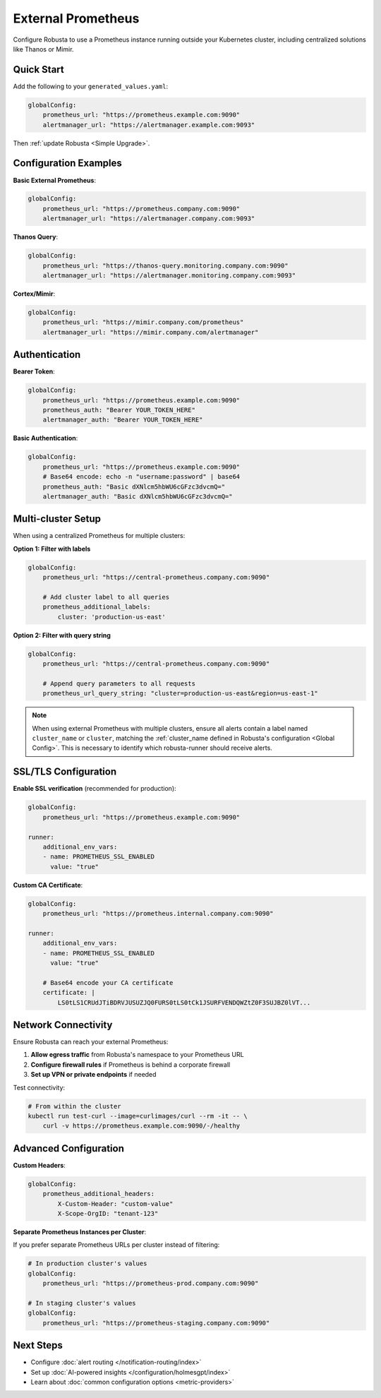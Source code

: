 External Prometheus
===================

Configure Robusta to use a Prometheus instance running outside your Kubernetes cluster, including centralized solutions like Thanos or Mimir.

Quick Start
-----------

Add the following to your ``generated_values.yaml``:

.. code-block:: yaml

    globalConfig:
        prometheus_url: "https://prometheus.example.com:9090"
        alertmanager_url: "https://alertmanager.example.com:9093"

Then :ref:`update Robusta <Simple Upgrade>`.

Configuration Examples
----------------------

**Basic External Prometheus**:

.. code-block:: yaml

    globalConfig:
        prometheus_url: "https://prometheus.company.com:9090"
        alertmanager_url: "https://alertmanager.company.com:9093"

**Thanos Query**:

.. code-block:: yaml

    globalConfig:
        prometheus_url: "https://thanos-query.monitoring.company.com:9090"
        alertmanager_url: "https://alertmanager.monitoring.company.com:9093"

**Cortex/Mimir**:

.. code-block:: yaml

    globalConfig:
        prometheus_url: "https://mimir.company.com/prometheus"
        alertmanager_url: "https://mimir.company.com/alertmanager"

Authentication
--------------

**Bearer Token**:

.. code-block:: yaml

    globalConfig:
        prometheus_url: "https://prometheus.example.com:9090"
        prometheus_auth: "Bearer YOUR_TOKEN_HERE"
        alertmanager_auth: "Bearer YOUR_TOKEN_HERE"

**Basic Authentication**:

.. code-block:: yaml

    globalConfig:
        prometheus_url: "https://prometheus.example.com:9090"
        # Base64 encode: echo -n "username:password" | base64
        prometheus_auth: "Basic dXNlcm5hbWU6cGFzc3dvcmQ="
        alertmanager_auth: "Basic dXNlcm5hbWU6cGFzc3dvcmQ="

Multi-cluster Setup
-------------------

When using a centralized Prometheus for multiple clusters:

**Option 1: Filter with labels**

.. code-block:: yaml

    globalConfig:
        prometheus_url: "https://central-prometheus.company.com:9090"
        
        # Add cluster label to all queries
        prometheus_additional_labels:
            cluster: 'production-us-east'

**Option 2: Filter with query string**

.. code-block:: yaml

    globalConfig:
        prometheus_url: "https://central-prometheus.company.com:9090"
        
        # Append query parameters to all requests
        prometheus_url_query_string: "cluster=production-us-east&region=us-east-1"

.. note::

    When using external Prometheus with multiple clusters, ensure all alerts contain a label named ``cluster_name`` or ``cluster``, matching the :ref:`cluster_name defined in Robusta's configuration <Global Config>`. This is necessary to identify which robusta-runner should receive alerts.

SSL/TLS Configuration
---------------------

**Enable SSL verification** (recommended for production):

.. code-block:: yaml

    globalConfig:
        prometheus_url: "https://prometheus.example.com:9090"
    
    runner:
        additional_env_vars:
        - name: PROMETHEUS_SSL_ENABLED
          value: "true"

**Custom CA Certificate**:

.. code-block:: yaml

    globalConfig:
        prometheus_url: "https://prometheus.internal.company.com:9090"
    
    runner:
        additional_env_vars:
        - name: PROMETHEUS_SSL_ENABLED
          value: "true"
        
        # Base64 encode your CA certificate
        certificate: |
            LS0tLS1CRUdJTiBDRVJUSUZJQ0FURS0tLS0tCk1JSURFVENDQWZtZ0F3SUJBZ0lVT...

Network Connectivity
--------------------

Ensure Robusta can reach your external Prometheus:

1. **Allow egress traffic** from Robusta's namespace to your Prometheus URL
2. **Configure firewall rules** if Prometheus is behind a corporate firewall
3. **Set up VPN or private endpoints** if needed

Test connectivity:

.. code-block:: bash

    # From within the cluster
    kubectl run test-curl --image=curlimages/curl --rm -it -- \
        curl -v https://prometheus.example.com:9090/-/healthy

Advanced Configuration
----------------------

**Custom Headers**:

.. code-block:: yaml

    globalConfig:
        prometheus_additional_headers:
            X-Custom-Header: "custom-value"
            X-Scope-OrgID: "tenant-123"

**Separate Prometheus Instances per Cluster**:

If you prefer separate Prometheus URLs per cluster instead of filtering:

.. code-block:: yaml

    # In production cluster's values
    globalConfig:
        prometheus_url: "https://prometheus-prod.company.com:9090"
    
    # In staging cluster's values
    globalConfig:
        prometheus_url: "https://prometheus-staging.company.com:9090"


Next Steps
----------

- Configure :doc:`alert routing </notification-routing/index>`
- Set up :doc:`AI-powered insights </configuration/holmesgpt/index>`
- Learn about :doc:`common configuration options <metric-providers>`